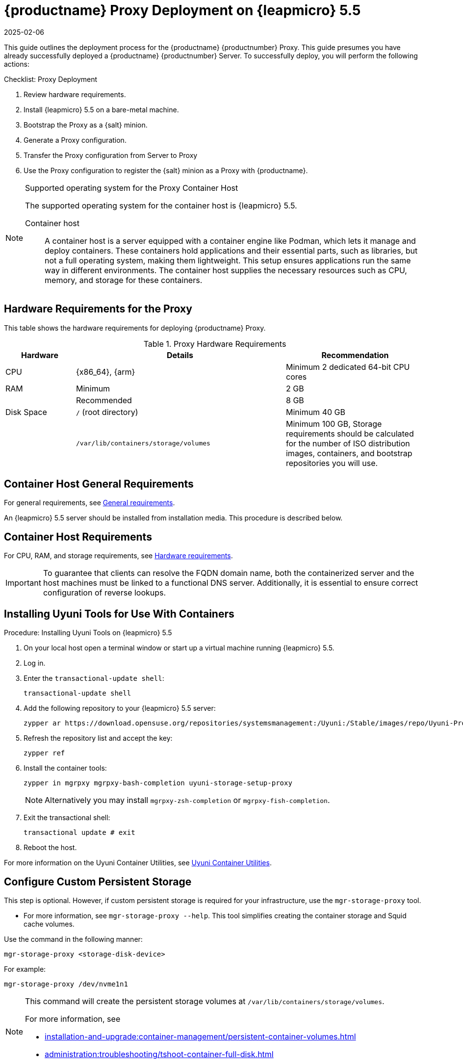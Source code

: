 [[installation-proxy-containers]]
= {productname} Proxy Deployment on {leapmicro} 5.5
:revdate: 2025-02-06
:page-revdate: {revdate}
ifeval::[{mlm-content} == true]

:noindex:
endif::[]


This guide outlines the deployment process for the {productname} {productnumber} Proxy.
This guide presumes you have already successfully deployed a {productname} {productnumber} Server.
To successfully deploy, you will perform the following actions:


.Checklist: Proxy Deployment
. Review hardware requirements.
+
// . Synchronize the {leapmicro} 5.5 parent channel and the Proxy extension child channel on the server.
. Install {leapmicro} 5.5 on a bare-metal machine.
+
// . Create a {salt} activation key.
. Bootstrap the Proxy as a {salt} minion.
. Generate a Proxy configuration.
. Transfer the Proxy configuration from Server to Proxy
. Use the Proxy configuration to register the {salt} minion as a Proxy with {productname}.


.Supported operating system for the Proxy Container Host
[NOTE]
====
The supported operating system for the container host is {leapmicro} 5.5.

Container host:: A container host is a server equipped with a container engine like Podman, which lets it manage and deploy containers. These containers hold applications and their essential parts, such as libraries, but not a full operating system, making them lightweight. This setup ensures applications run the same way in different environments. The container host supplies the necessary resources such as CPU, memory, and storage for these containers.
====


== Hardware Requirements for the Proxy


This table shows the hardware requirements for deploying {productname} Proxy.

[cols="1,3,2", options="header"]
.Proxy Hardware Requirements
|===

| Hardware
| Details
| Recommendation

| CPU
| {x86_64}, {arm}
| Minimum 2 dedicated 64-bit CPU cores

| RAM
| Minimum
| 2 GB

|
| Recommended
| 8 GB

| Disk Space
| [path]``/`` (root directory)
| Minimum 40 GB

|
| [path]``/var/lib/containers/storage/volumes``
| Minimum 100 GB, Storage requirements should be calculated for the number of ISO distribution images, containers, and bootstrap repositories you will use.

|===



== Container Host General Requirements

For general requirements, see xref:installation-and-upgrade:general-requirements.adoc[General requirements].

An {leapmicro} 5.5 server should be installed from installation media.
This procedure is described below.



[[installation-proxy-containers-requirements]]
== Container Host Requirements

For CPU, RAM, and storage requirements, see xref:installation-and-upgrade:hardware-requirements.adoc[Hardware requirements].


[IMPORTANT]
====
To guarantee that clients can resolve the FQDN domain name, both the containerized server and the host machines must be linked to a functional DNS server. Additionally, it is essential to ensure correct configuration of reverse lookups.
====


== Installing Uyuni Tools for Use With Containers


.Procedure: Installing Uyuni Tools on {leapmicro} 5.5
. On your local host open a terminal window or start up a virtual machine running {leapmicro} 5.5.

. Log in.

. Enter the [command]``transactional-update shell``:
+
----
transactional-update shell
----

. Add the following repository to your {leapmicro} 5.5 server:
+

----
zypper ar https://download.opensuse.org/repositories/systemsmanagement:/Uyuni:/Stable/images/repo/Uyuni-Proxy-POOL-$(arch)-Media1/ uyuni-proxy-stable
----

. Refresh the repository list and accept the key:
+
----
zypper ref
----

. Install the container tools:
+

[source, shell]
----
zypper in mgrpxy mgrpxy-bash-completion uyuni-storage-setup-proxy
----
+
[NOTE]
====
Alternatively you may install [systemitem]``mgrpxy-zsh-completion`` or [systemitem]``mgrpxy-fish-completion``.
====

. Exit the transactional shell:
+
----
transactional update # exit
----

. Reboot the host.

////
// In master, we had already this reduced variant:

----
transactional-update
----

. Reboot the system.
. Log in as root.
. Install the container utilities:
+

[source, shell]
----
transactional-update pkg install mgrpxy mgrpxy-bash-completion uyuni-storage-setup-proxy
----
+

[NOTE]
====
Alternatively you may install [systemitem]``mgrpxy-zsh-completion`` or [systemitem]``mgrpxy-fish-completion``.
====

////

For more information on the Uyuni Container Utilities, see link:https://build.opensuse.org/repositories/systemsmanagement:Uyuni:Stable:ContainerUtils[Uyuni Container Utilities].


== Configure Custom Persistent Storage

This step is optional.
However, if custom persistent storage is required for your infrastructure, use the [command]``mgr-storage-proxy`` tool.

* For more information, see [command]``mgr-storage-proxy --help``.
This tool simplifies creating the container storage and Squid cache volumes.

Use the command in the following manner:

----
mgr-storage-proxy <storage-disk-device>
----

For example:

----
mgr-storage-proxy /dev/nvme1n1
----


[NOTE]
====
This command will create the persistent storage volumes at [path]``/var/lib/containers/storage/volumes``.

For more information, see

* xref:installation-and-upgrade:container-management/persistent-container-volumes.adoc[]
* xref:administration:troubleshooting/tshoot-container-full-disk.adoc[]
====


== Bootstrap the Proxy Host as a Minion

.Task: Bootstrap the Proxy Host
. Select menu:Systems[Bootstrapping].
. Fill in the fields for your Proxy host.
. Select the Activation key created in the previous step from the dropdown.
. Click btn:[+ Bootstrap].
. Wait for the Bootstrap process to complete successfully.
  Check the menu:Salt[] menu and confirm the {salt} minion key is listed and accepted.
. Reboot the Proxy host.
. Select the host from the menu:System[] list and trigger a second reboot after all events are finished to conclude the onboarding.


.Task: Update the Proxy Host
. Select the host from the menu:Systems[] list and apply all patches to update it.
. Reboot the Proxy host.



// FIXME 2024-12-10, ke: use the snippet also here (see MLM equiv)
[[proxy-setup-containers-generate-config]]
== Generate the Proxy Configuration

The configuration archive of the {productname} Proxy is generated by the {productname} Server. 
Each additional Proxy requires its own configuration archive.

[IMPORTANT]
====
The container host for the {productname} Proxy must be registered as a salt minion to the {productname} Server prior to generating this Proxy configuration.
====


You will perform the following tasks:

.Procedure:
. Generate a Proxy configuration file.
. Transfer the configuration to the Proxy.
. Start the Proxy with the [literal]``mgrpxy`` command.

[[proc-proxy-containers-setup-webui]]
.Task: Generating a Proxy Container Configuration using Web UI

. In the {webui}, navigate to menu:Systems[Proxy Configuration] and fill the required data:
. In the [guimenu]``Proxy FQDN`` field type fully qualified domain name for the proxy.
. In the [guimenu]``Parent FQDN`` field type fully qualified domain name for the {productname} Server or another {productname} Proxy.
. In the [guimenu]``Proxy SSH port`` field type SSH port on which SSH service is listening on {productname} Proxy. Recommended is to keep default 8022.
. In the [guimenu]``Max Squid cache size [MB]`` field type maximal allowed size for Squid cache. Typically this should be at most 60% of available storage for the containers.
. In the [guimenu]``SSL certificate`` selection list choose if new server certificate should be generated for {productname} Proxy or an existing one should be used.
You can consider generated certificates as {productname} builtin (self signed) certificates.
+
Depending on the choice then provide either path to signing CA certificate to generate a new certificate or path to an existing certificate and its key to be used as proxy certificate.
+
The CA certificates generated on the server are stored in the [path]``/var/lib/containers/storage/volumes/root/ssl-build`` directory.
+
For more information about existing or custom certificates and the concept of corporate and intermediate certificates, see  xref:administration:ssl-certs-imported.adoc[].

. Click btn:[Generate] to register new proxy FQDN in {productname} Server and generate configuration archive with details for container host.
. After a few moments you are presented with file to download. Save this file locally.


[[proxy-deploy-containers-transfer-config]]
== Transfer the Proxy Configuration

The {webui} generates a configuration archive.
This archive needs to be made available on the Proxy container host.


.Task: Copy the Proxy configuration
. Copy the files from the Server container to the Server host OS:
+
----
mgrctl cp server:/root/config.tar.gz .
----

. Next copy the files from the Server host OS to the Proxy host: 
+
----
scp config.tar.gz <proxy-FQDN>:/root
----

. Install the Proxy with:
+ 

----
mgrpxy install podman config.tar.gz
----



[[proxy-deploy-containers-transfer-start]]
== Start the {productname} {productnumber} Proxy

Container can now be started with the [literal]`mgrpxy` command:

[[proc-install-containers-setup-start]]
.Task: Start and Check Proxy Status

. Start the Proxy by calling:
+

----
mgrpxy start
----

. Check container status by calling:
+

----
mgrpxy status
----
+

Five {productname} Proxy containers should be present and should be part of the [literal]``proxy-pod`` container pod:

* proxy-salt-broker
* proxy-httpd
* proxy-tftpd
* proxy-squid
* proxy-ssh



=== Using a Custom Container Image for a Service

By default, the {productname} Proxy suite is set to use the same image version and registry path for each of its services.
However, it is possible to override the default values for a specific service using the install parameters ending with [literal]``-tag`` and [literal]``-image``.

For example, use it like this:

----
mgrpxy install podman --httpd-tag 0.1.0 --httpd-image registry.opensuse.org/uyuni/proxy-httpd /path/to/config.tar.gz
----

It adjusts the configuration file for the httpd service, where [path]``registry.opensuse.org/uyuni/proxy-httpds`` is the image to use and [literal]``0.1.0`` is the version tag, before restarting it.

To reset the values to defaults, run the install command again without those parameters:

----
mgrpxy install podman /path/to/config.tar.gz
----

This command first resets the configuration of all services to the global defaults and then reloads it.
